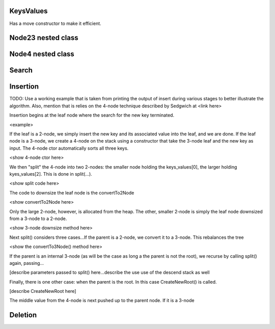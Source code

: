 KeysValues
----------

Has a move constructor to make it efficient.


Node23 nested class
--------------------

Node4 nested class
------------------

Search
------

Insertion
---------

TODO: Use a working example that is taken from printing the output of insert during various stages to better illustrate the algorithm. Also, mention
that is relies on the 4-node technique described by Sedgwich at <link here>

Insertion begins at the leaf node where the search for the new key terminated. 

<example>


If the leaf is a 2-node, we simply insert the new key and its associated value into the leaf, and we are done. If the leaf node is a 3-node, we create
a 4-node on the stack using a constructor that take the 3-node leaf and the new key as input. The 4-node ctor automatically sorts
all three keys.

<show 4-node ctor here>

We then "split" the 4-node into two 2-nodes: the smaller node holding the keys_values[0], the larger holding kyes_values[2]. This is done in 
split(...).

<show split code here>


The code to downsize the leaf node is the convertTo2Node

<show convertTo2Node here>

Only the large 2-node, however, is allocated from the heap. The other, smaller 2-node is simply the leaf node downsized from a 3-node to a 2-node.

<show 3-node downsize method here>


Next split() considers three cases...If the parent is a 2-node, we convert it to a 3-node. This rebalances the tree

<show the convertTo3Node() method here>

If the parent is an internal 3-node (as will be the case as long a the parent is not the root), we recurse by calling split() again, passing...

[describe parameters passed to split() here...describe the use use of the descend stack as well

Finally, there is one other case: when the parent is the root. In this case CreateNewRoot() is called.

[describe CreateNewRoot here]







The middle value from the 4-node is next pushed up to the parent node. If it is a 3-node 



Deletion
--------

